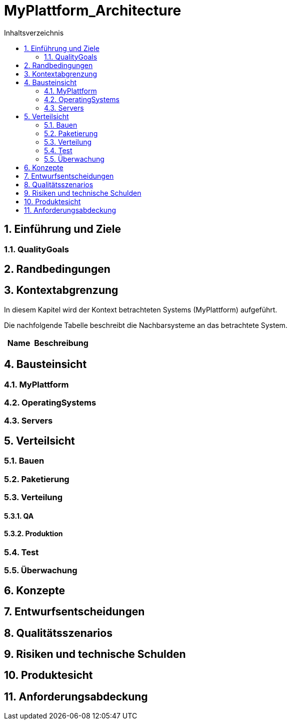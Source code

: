 = MyPlattform_Architecture
:toc-title: Inhaltsverzeichnis
:toc: left
:numbered:
:imagesdir: ..
:imagesdir: ./img
:imagesoutdir: ./img




== Einführung und Ziele




=== QualityGoals







== Randbedingungen






== Kontextabgrenzung



In diesem Kapitel wird der Kontext betrachteten Systems (MyPlattform) aufgeführt. 

Die nachfolgende Tabelle beschreibt die Nachbarsysteme an das betrachtete System.

[cols="5,10a" options="header"]
|====
|Name | Beschreibung
|====


== Bausteinsicht




=== MyPlattform





 
=== OperatingSystems






=== Servers







== Verteilsicht




=== Bauen






=== Paketierung






=== Verteilung




==== QA






==== Produktion







=== Test






=== Überwachung







== Konzepte






== Entwurfsentscheidungen






== Qualitätsszenarios






== Risiken und technische Schulden






== Produktesicht






== Anforderungsabdeckung







